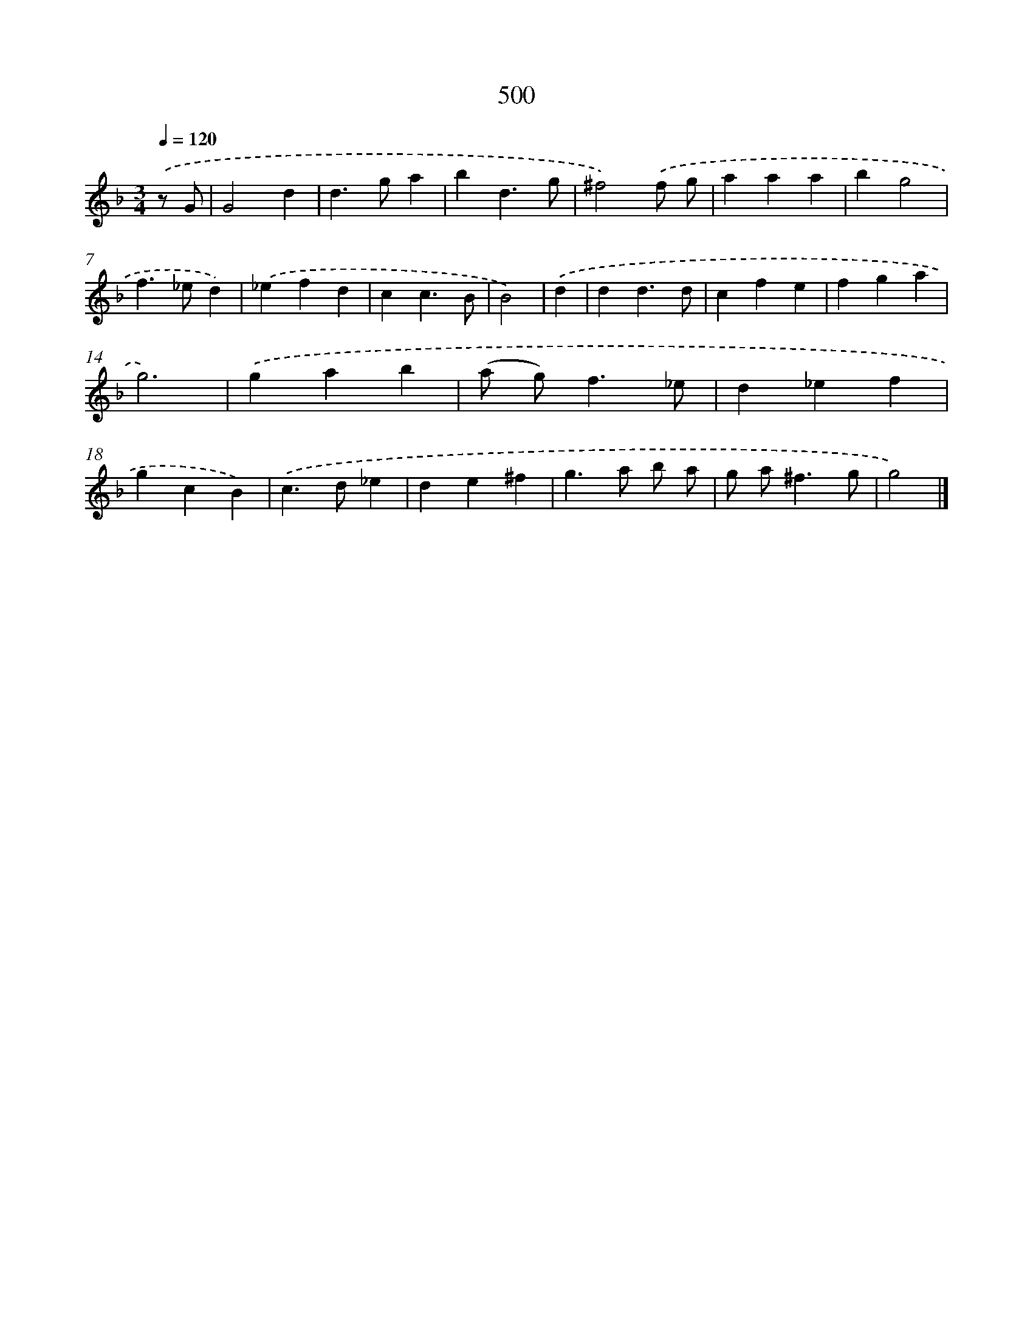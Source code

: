 X: 8202
T: 500
%%abc-version 2.0
%%abcx-abcm2ps-target-version 5.9.1 (29 Sep 2008)
%%abc-creator hum2abc beta
%%abcx-conversion-date 2018/11/01 14:36:44
%%humdrum-veritas 621639502
%%humdrum-veritas-data 1375824906
%%continueall 1
%%barnumbers 0
L: 1/4
M: 3/4
Q: 1/4=120
K: F clef=treble
.('z/ G/ [I:setbarnb 1]|
G2d |
d>ga |
bd3/g/ |
^f2).('f/ g/ |
aaa |
bg2 |
f>_ed) |
.('_efd |
cc3/B/ |
B2) |
.('d [I:setbarnb 11]|
dd3/d/ |
cfe |
fga |
g3) |
.('gab |
(a/ g<)f_e/ |
d_ef |
gcB) |
.('c>d_e |
de^f |
g>a b/ a/ |
g/ a<^fg/ |
g2) |]
